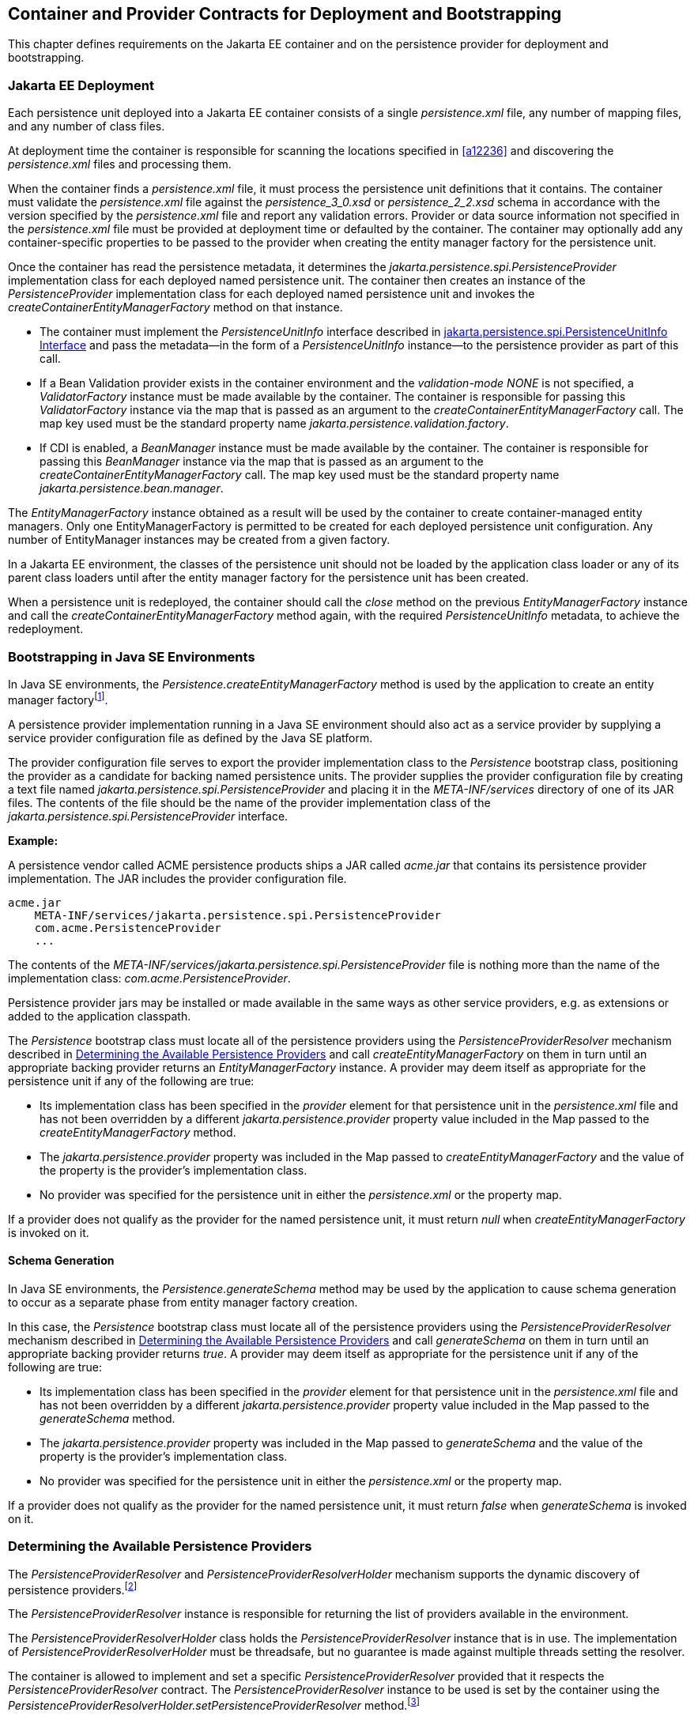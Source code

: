 //
// Copyright (c) 2017, 2020 Contributors to the Eclipse Foundation
//

== Container and Provider Contracts for Deployment and Bootstrapping

This chapter defines requirements on the Jakarta EE container and on
the persistence provider for deployment and bootstrapping.

=== Jakarta EE Deployment [[a12802]]

Each persistence unit deployed into a Jakarta EE
container consists of a single _persistence.xml_ file, any number of
mapping files, and any number of class files.

At deployment time the container is
responsible for scanning the locations specified in <<a12236>> and
discovering the _persistence.xml_ files and processing them.

When the container finds a _persistence.xml_
file, it must process the persistence unit definitions that it contains.
The container must validate the _persistence.xml_ file against the
__persistence_3_0.xsd__ or __persistence_2_2.xsd__ schema in accordance with
the version specified by the _persistence.xml_ file and report any validation errors.
Provider or data source information not specified in the _persistence.xml_ file
must be provided at deployment time or defaulted by the container. The
container may optionally add any container-specific properties to be
passed to the provider when creating the entity manager factory for the
persistence unit.

Once the container has read the persistence
metadata, it determines the _jakarta.persistence.spi.PersistenceProvider_
implementation class for each deployed named persistence unit. The
container then creates an instance of the _PersistenceProvider_
implementation class for each deployed named persistence unit and
invokes the _createContainerEntityManagerFactory_ method on that
instance.

* The container must implement the
_PersistenceUnitInfo_ interface described in <<a13160>> and pass the
metadata—in the form of a _PersistenceUnitInfo_ instance—to the
persistence provider as part of this call.
* If a Bean Validation provider exists in the
container environment and the _validation-mode_ _NONE_ is not specified,
a _ValidatorFactory_ instance must be made available by the container.
The container is responsible for passing this _ValidatorFactory_
instance via the map that is passed as an argument to the
_createContainerEntityManagerFactory_ call. The map key used must be the
standard property name _jakarta.persistence.validation.factory_.
* If CDI is enabled, a _BeanManager_ instance
must be made available by the container. The container is responsible
for passing this _BeanManager_ instance via the map that is passed as an
argument to the _createContainerEntityManagerFactory_ call. The map key
used must be the standard property name _jakarta.persistence.bean.manager_.

The _EntityManagerFactory_ instance obtained
as a result will be used by the container to create container-managed
entity managers. Only one EntityManagerFactory is permitted to be
created for each deployed persistence unit configuration. Any number of
EntityManager instances may be created from a given factory.

In a Jakarta EE environment, the classes of the
persistence unit should not be loaded by the application class loader or
any of its parent class loaders until after the entity manager factory
for the persistence unit has been created.

When a persistence unit is redeployed, the
container should call the _close_ method on the previous
_EntityManagerFactory_ instance and call the
_createContainerEntityManagerFactory_ method again, with the required
_PersistenceUnitInfo_ metadata, to achieve the redeployment.

=== Bootstrapping in Java SE Environments

In Java SE environments, the
_Persistence.createEntityManagerFactory_ method is used by the
application to create an entity manager factoryfootnote:[Use of these Java SE
bootstrapping APIs may be supported in Jakarta EE containers; however,
support for such use is not required.].

A persistence provider implementation running
in a Java SE environment should also act as a service provider by
supplying a service provider configuration file as defined by the Java
SE platform.

The provider configuration file serves to
export the provider implementation class to the _Persistence_ bootstrap
class, positioning the provider as a candidate for backing named
persistence units. The provider supplies the provider configuration file
by creating a text file named
_jakarta.persistence.spi.PersistenceProvider_ and placing it in the
_META-INF/services_ directory of one of its JAR files. The contents of
the file should be the name of the provider implementation class of the
_jakarta.persistence.spi.PersistenceProvider_ interface.

*Example:*

A persistence vendor called ACME persistence
products ships a JAR called _acme.jar_ that contains its persistence
provider implementation. The JAR includes the provider configuration
file.

----
acme.jar
    META-INF/services/jakarta.persistence.spi.PersistenceProvider
    com.acme.PersistenceProvider
    ...
----

The contents of the
_META-INF/services/jakarta.persistence.spi.PersistenceProvider_ file is
nothing more than the name of the implementation class:
_com.acme.PersistenceProvider_.

Persistence provider jars may be installed or
made available in the same ways as other service providers, e.g. as
extensions or added to the application classpath.

The _Persistence_ bootstrap class must locate
all of the persistence providers using the _PersistenceProviderResolver_
mechanism described in <<a12837>> and call
_createEntityManagerFactory_ on them in turn until an appropriate
backing provider returns an _EntityManagerFactory_ instance. A provider
may deem itself as appropriate for the persistence unit if any of the
following are true:

* Its implementation class has been specified
in the _provider_ element for that persistence unit in the
_persistence.xml_ file and has not been overridden by a different
_jakarta.persistence.provider_ property value included in the Map passed
to the _createEntityManagerFactory_ method.
* The _jakarta.persistence.provider_ property was
included in the Map passed to _createEntityManagerFactory_ and the value
of the property is the provider's implementation class.
* No provider was specified for the persistence
unit in either the _persistence.xml_ or the property map.

If a provider does not qualify as the
provider for the named persistence unit, it must return _null_ when
_createEntityManagerFactory_ is invoked on it.

==== Schema Generation

In Java SE environments, the
_Persistence.generateSchema_ method may be used by the application to
cause schema generation to occur as a separate phase from entity manager
factory creation.

In this case, the _Persistence_ bootstrap
class must locate all of the persistence providers using the
_PersistenceProviderResolver_ mechanism described in <<a12837>>
and call _generateSchema_ on them in turn until an
appropriate backing provider returns _true_. A provider may deem itself
as appropriate for the persistence unit if any of the following are
true:

* Its implementation class has been specified
in the _provider_ element for that persistence unit in the
_persistence.xml_ file and has not been overridden by a different
_jakarta.persistence.provider_ property value included in the Map passed
to the _generateSchema_ method.
* The _jakarta.persistence.provider_ property was
included in the Map passed to _generateSchema_ and the value of the
property is the provider's implementation class.
* No provider was specified for the persistence
unit in either the _persistence.xml_ or the property map.

If a provider does not qualify as the
provider for the named persistence unit, it must return _false_ when
_generateSchema_ is invoked on it.

=== Determining the Available Persistence Providers [[a12837]]

The _PersistenceProviderResolver_ and
_PersistenceProviderResolverHolder_ mechanism supports the dynamic
discovery of persistence providers.footnote:[In dynamic
environments (e.g., OSGi-based environments, containers based on dynamic
kernels, etc.), the list of persistence providers may change.]

The _PersistenceProviderResolver_ instance is
responsible for returning the list of providers available in the
environment.

The _PersistenceProviderResolverHolder_ class
holds the _PersistenceProviderResolver_ instance that is in use. The
implementation of _PersistenceProviderResolverHolder_ must be
threadsafe, but no guarantee is made against multiple threads setting
the resolver.

The container is allowed to implement
and set a specific _PersistenceProviderResolver_ provided that it
respects the _PersistenceProviderResolver_ contract. The
_PersistenceProviderResolver_ instance to be used is set by the
container using the
_PersistenceProviderResolverHolder.setPersistenceProviderResolver_
method.footnote:[If a custom
PersistenceProviderResolver is needed in a JavaSE environment, it must
be set before Persistence.createEntityManagerFactory is called. Note,
however, that the setPersistenceProviderResolver method is not intended
for general use, but rather is aimed at containers maintaining a dynamic
environment.]

If no _PersistenceProviderResolver_ is set,
the _PersistenceProviderResolverHolder_ must return a
_PersistenceProviderResolver_ that returns the providers whose
persistence provider jars have been installed or made available as
service providers or extensions. This default
_PersistenceProviderResolver_ instance does not guarantee the order in
which persistence providers are returned.

A _PersistenceProviderResolver_ must be threadsafe.

The
_PersistenceProviderResolver.getPersistenceProviders()_ method must be
used to determine the list of available persistence providers.

The results of calling the
_PersistenceProviderResolverHolder.getPersistenceProviderResolver_ and
the _PersistenceProviderResolver.getPersistenceProviders_ methods must
not be cached. In particular, the following methods must use the
_PersistenceProviderResolver_ instance returned by the
_PersistenceProviderResolverHolder.getPersistenceProviderResolver_
method to determine the list of available providers:


* _Persistence.createEntityManagerFactory(String)_
* _Persistence.createEntityManagerFactory(String, Map)_
* _PersistenceUtil.isLoaded(Object)_
* _PersistenceUtil.isLoaded(Object, String)_

These methods must not cache the list of
providers and must not cache the _PersistenceProviderResolver_ instance.

[NOTE]
====
Note that the
_PersistenceProviderResolver.getPersistenceProviders()_ method can
potentially be called many times. It is therefore recommended that the
implementation of this method make use of caching.
====

Note that only a single
_PersistenceProviderResolver_ instance can be defined in a given
classloader hierarchy at a given time.

==== PersistenceProviderResolver interface

[source,java]
----
package jakarta.persistence.spi;

import java.util.List;

/**
 * Determine the list of persistence providers available in the
 * runtime environment.
 *
 * <p> Implementations must be thread-safe.
 *
 * <p> Note that the <code>getPersistenceProviders</code> method can potentially
 * be called many times: it is recommended that the implementation
 * of this method make use of caching.
 *
 * @see PersistenceProvider
 * @since 2.0
 */
public interface PersistenceProviderResolver {

    /**
     * Returns a list of the <code>PersistenceProvider</code> implementations
     * available in the runtime environment.
     *
     * @return list of the persistence providers available
     *         in the environment
     */
    List<PersistenceProvider> getPersistenceProviders();

    /**
     * Clear cache of providers.
     *
     */
    void clearCachedProviders();
}
----

==== PersistenceProviderResolverHolder class

[source,java]
----
package jakarta.persistence.spi;

import java.util.List;

/**
 * Holds the global {@link PersistenceProviderResolver}
 * instance. If no <code>PersistenceProviderResolver</code> is set by the
 * environment, the default <code>PersistenceProviderResolver</code> is used.
 * Enable "jakarta.persistence.spi" logger to show diagnostic information.
 *
 * Implementations must be thread-safe.
 *
 * @since 2.0
 */
public class PersistenceProviderResolverHolder {

    private static PersistenceProviderResolver singleton = new DefaultPersistenceProviderResolver();

    /**
     * Returns the current persistence provider resolver.
     *
     * @return the current persistence provider resolver
     */
    public static PersistenceProviderResolver getPersistenceProviderResolver() {
        return singleton;
    }

    /**
     * Defines the persistence provider resolver used.
     *
     * @param resolver persistence provider resolver to be used.
     */
    public static void setPersistenceProviderResolver(PersistenceProviderResolver resolver) {
        if (resolver == null) {
            singleton = new DefaultPersistenceProviderResolver();
        } else {
            singleton = resolver;
        }
    }

}
----

=== Schema Generation [[a12917]]

In cases where a preconfigured database (or a
“legacy” database) is not used or is not available, the Java Persistence
schema generation facility may be used to generate the tables and other
database artifacts required by the persistence application. Whether
schema generation entails the creation of schemas proper in the database
is determined by the environment and the configuration of the schema
generation process, as described below.

Schema generation may happen either prior to
application deployment or when the entity manager factory is created as
part of the application deployment and initialization process.

* In Jakarta EE environments, the container may
call the _PersistenceProvider_ _generateSchema_ method separately from
and/or prior to the creation of the entity manager factory for the
persistence unit, or the container may pass additional information to
the _createContainerEntityManagerFactory_ call to cause schema
generation to happen as part of the entity manager factory creation and
application initialization process. The information passed to these
methods controls whether the generation occurs directly in the target
database, whether DDL scripts for schema generation are created, or
both.
* In Java SE environments, the application may
call the _Persistence_ _generateSchema_ method separately from and/or
prior to the creation of the entity manager factory or may pass
information to the _createEntityManagerFactory_ method to cause schema
generation to occur as part of the entity manager factory creation.

The application may provide DDL scripts to be
used for schema generation as described in <<a12384>>. The application developer
may package these scripts as part of the persistence unit or may specify
strings corresponding to file URLs for the location of such scripts. In
Jakarta EE environments, such scripts may be executed by the container, or
the container may direct the persistence provider to execute the
scripts. In Java SE environments, the execution of the scripts is the
responsibility of the persistence provider. In the absence of the
specification of scripts, schema generation, if requested, will be
determined by the object/relational metadata of the persistence unit.

The following standard properties are defined
for configuring the schema generation process. In Jakarta EE environments
these properties are passed by the container in the _Map_ argument to
either the _PersistenceProvider_ _generateSchema_ method or the
_createContainerEntityManagerFactory_ method. In Java SE environments,
they are passed in the _Map_ argument to either the _Persistence_
_generateSchema_ method or _createEntityManagerFactory_ method.

In Jakarta EE environments, any strings
corresponding to file URLs for script sources or targets must specify
absolute paths (not relative). In Jakarta EE environments, all source and
target file locations must be accessible to the application server
deploying the persistence unit

* _jakarta.persistence.schema-generation.database.action_ +
The _jakarta.persistence.schema-generation.database.action_ property specifies
the action to be taken by the persistence provider with regard to the
database artifacts. The values for this property are _"none"_,
_"create"_, _"drop-and-create"_, _"drop"_. If the
_jakarta.persistence.schema-generation.database.action_ property is not
specified, no schema generation actions must be taken on the database.
* _jakarta.persistence.schema-generation.scripts.action_ +
The _jakarta.persistence.schema-generation.scripts.action_ property specifies
which scripts are to be generated by the persistence provider. The
values for this property are _"none"_, _"create"_, _"drop-and-create"_
, _"drop"_. A script will only be generated if the script target is
specified. If this property is not specified, no scripts will be
generated.
* _jakarta.persistence.schema-generation.create-source_ +
The _jakarta.persistence.schema-generation.create-source_ property specifies
whether the creation of database artifacts is to occur on the basis of
the object/relational mapping metadata, DDL script, or a combination of
the two. The values for this property are _"metadata"_, _"script"_,
_"metadata-then-script"_, _"script-then-metadata"_. If this property
is not specified, and a script is specified by the
_jakarta.persistence.schema-generation.create-script-source_ property, the
script (only) will be used for schema generation; otherwise if this
property is not specified, schema generation will occur on the basis of
the object/relational mapping metadata (only). The
_"metadata-then-script"_ and _"script-then-metadata"_ values specify
that a combination of metadata and script is to be used and the order in
which this use is to occur. If either of these values is specified and
the resulting database actions are not disjoint, the results are
undefined and schema generation may fail.
* _jakarta.persistence.schema-generation.drop-source_ +
The _jakarta.persistence.schema-generation.drop-source_ property specifies
whether the dropping of database artifacts is to occur on the basis of
the object/relational mapping metadata, DDL script, or a combination of
the two. The values for this property are _"metadata"_, _"script"_,
_"metadata-then-script"_, _"script-then-metadata"_. If this property
is not specified, and a script is specified by the
_jakarta.persistence.schema-generation.drop-script-source_ property, the
script (only) will be used for the dropping of database artifacts;
otherwise if this property is not specified, the dropping of database
artifacts will occur on the basis of the object/relational mapping
metadata (only). The _"metadata-then-script"_ and
_"script-then-metadata"_ values specify that a combination of metadata
and script is to be used and the order in which this use is to occur. If
either of these values is specified and the resulting database actions
are not disjoint, the results are undefined and the dropping of database
artifacts may fail.
* _jakarta.persistence.schema-generation.create-database-schemas_ +
In Jakarta EE environments, it is anticipated
that the Jakarta EE platform provider may wish to control the creation of
database schemas rather than delegate this task to the persistence
provider. The
_jakarta.persistence.schema-generation.create-database-schemas_ property
specifies whether the persistence provider is to create the database
schema(s) in addition to creating database objects such as tables,
sequences, constraints, etc. The value of this boolean property should
be set to true if the persistence provider is to create schemas in the
database or to generate DDL that contains “CREATE SCHEMA” commands. If
this property is not supplied, the provider should not attempt to create
database schemas. This property may also be specified in Java SE
environments.
* _jakarta.persistence.schema-generation.scripts.create-target_, +
_jakarta.persistence.schema-generation.scripts.drop-target_ +
If scripts are to be generated, the target
locations for the writing of these scripts must be specified. +
The _jakarta.persistence.schema-generation.scripts.create-target_ property
specifies a _java.IO.Writer_ configured for use by the persistence
provider for output of the DDL script or a string specifying the file
URL for the DDL script. This property should only be specified if
scripts are to be generated. +
The _jakarta.persistence.schema-generation.scripts.drop-target_ property
specifies a _java.IO.Writer_ configured for use by the persistence
provider for output of the DDL script or a string specifying the file
URL for the DDL script. This property should only be specified if
scripts are to be generated.
* _jakarta.persistence.database-product-name_, +
_jakarta.persistence.database-major-version_, +
_jakarta.persistence.database-minor-version_ +
If scripts are to be generated by the
persistence provider and a connection to the target database is not
supplied, the _jakarta.persistence.database-product-name_ property must be
specified. The value of this property should be the value returned for
the target database by the JDBC _DatabaseMetaData_ method
_getDatabaseProductName_. If sufficient database version information is
not included in the result of this method, the
_jakarta.persistence.database-major-version_ and
_jakarta.persistence.database-minor-version_ properties should be
specified as needed. These should contain the values returned by the
JDBC _getDatabaseMajorVersion_ and _getDatabaseMinorVersion_ methods
respectively.
* _jakarta.persistence.schema-generation.create-script-source_, +
_jakarta.persistence.schema-generation.drop-script-source_ +
The _jakarta.persistence.schema-generation.create-script-source_ and
_jakarta.persistence.schema-generation.drop-script-source_ properties are
used for script execution. In Jakarta EE container environments, it is
generally expected that the container will be responsible for executing
DDL scripts, although the container is permitted to delegate this task
to the persistence provider. If DDL scripts are to be used in Java SE
environments or if the Jakarta EE container delegates the execution of
scripts to the persistence provider, these properties must be specified. +
The
_jakarta.persistence.schema-generation.create-script-source_ property
specifies a _java.IO.Reader_ configured for reading of the DDL script or
a string designating a file URL for the DDL script. +
The
_jakarta.persistence.schema-generation.drop-script-source_ property
specifies a _java.IO.Reader_ configured for reading of the DDL script or
a string designating a file URL for the DDL script.
* _jakarta.persistence.schema-generation.connection_ +
The _jakarta.persistence.schema-generation.connection_ property specifies the
JDBC connection to be used for schema generation. This is intended for
use in Jakarta EE environments, where the platform provider may want to
control the database privileges that are available to the persistence
provider. This connection is provided by the container, and should be
closed by the container when the schema generation request or entity
manager factory creation completes. The connection provided must have
credentials sufficient for the persistence provider to carry out the
requested actions. If this property is not specified, the persistence
provider should use the DataSource that has otherwise been provided.

==== Data Loading

Data loading, by means of the use of SQL
scripts, may occur as part of the schema generation process after the
creation of the database artifacts or independently of schema
generation. The specification of the
_jakarta.persistence.sql-load-script-source_ controls whether data loading
will occur.

* _jakarta.persistence.sql-load-script-source_ +
In Jakarta EE container environments, it is
generally expected that the container will be responsible for executing
data load scripts, although the container is permitted to delegate this
task to the persistence provider. If a load script is to be used in Java
SE environments or if the Jakarta EE container delegates the execution of
the load script to the persistence provider, this property must be
specified. + The
_jakarta.persistence.sql-load-script-source_ property specifies a
_java.IO.Reader_ configured for reading of the SQL load script for
database initialization or a string designating a file URL for the
script.

=== Responsibilities of the Persistence Provider

The persistence provider must implement the
_PersistenceProvider_ SPI.

In Jakarta EE environments, the persistence
provider must process the metadata that is passed to it at the time
_createContainerEntityManagerFactory_ method is called and create an
instance of _EntityManagerFactory_ using the _PersistenceUnitInfo_
metadata for the factory. The factory is then returned to the container.

In Java SE environments, the persistence
provider must validate the _persistence.xml_ file against the
_persistence_ schema that corresponds to the version specified by the
_persistence.xml_ file and report any validation errors.

The persistence provider processes the
metadata annotations on the managed classes of the persistence unit.

When the entity manager factory for a
persistence unit is created, it is the responsibility of the persistence
provider to initialize the state of the metamodel classes of the
persistence unit.

When the persistence provider obtains an
object/relational mapping file, it processes the definitions that it
contains. The persistence provider must validate any object/relational
mapping files against the object/relational mapping schema version
specified by the object/relational mapping file and report any
validation errors. The object relational mapping file must specify the
object/relational mapping schema that it is written against by
indicating the _version_ element.

In Java SE environments, the application can
pass the _ValidatorFactory_ instance via the map that is passed as an
argument to the _Persistence.createEntityManagerFactory_ call. The map
key used must be the standard property name
_jakarta.persistence.validation.factory_. If no _ValidatorFactory_
instance is provided by the application, and if a Bean Validation
provider is present in the classpath, the persistence provider must
instantiate the _ValidatorFactory_ using the default bootstrapping
approach as defined by the Bean Validation specification
<<a19498>>, namely
_Validation.buildDefaultValidatorFactory()_.

==== jakarta.persistence.spi.PersistenceProvider

The interface
_jakarta.persistence.spi.PersistenceProvider_ must be implemented by the
persistence provider.

It is invoked by the container in Jakarta EE
environments and by the _jakarta.persistence.Persistence_ class in Java SE
environments. The _jakarta.persistence.spi.PersistenceProvider_
implementation is not intended to be used by the application.

The _PersistenceProvider_ implementation
class must have a public no-arg constructor.

[source,java]
----
package jakarta.persistence.spi;

import jakarta.persistence.EntityManagerFactory;
import jakarta.persistence.Persistence;
import jakarta.persistence.PersistenceException;
import java.util.Map;

/**
 * Interface implemented by the persistence provider.
 *
 * <p> It is invoked by the container in Jakarta EE environments and
 * by the {@link Persistence} class in Java SE environments to
 * create an {@link EntityManagerFactory} and/or to cause
 * schema generation to occur.
 *
 * @since 1.0
 */
public interface PersistenceProvider {

    /**
     * Called by <code>Persistence</code> class when an
     * <code>EntityManagerFactory</code> is to be created.
     *
     * @param emName  the name of the persistence unit
     * @param map  a Map of properties for use by the
     * persistence provider. These properties may be used to
     * override the values of the corresponding elements in
     * the <code>persistence.xml</code> file or specify values for
     * properties not specified in the <code>persistence.xml</code>
     * (and may be null if no properties are specified).
     * @return EntityManagerFactory for the persistence unit,
     * or null if the provider is not the right provider
     */
    public EntityManagerFactory createEntityManagerFactory(String emName, Map map);

    /**
     * Called by the container when an <code>EntityManagerFactory</code>
     * is to be created.
     *
     * @param info  metadata for use by the persistence provider
     * @param map  a Map of integration-level properties for use
     * by the persistence provider (may be null if no properties
     * are specified).  These properties may include properties to
     * control schema generation.
     * If a Bean Validation provider is present in the classpath,
     * the container must pass the <code>ValidatorFactory</code> instance in
     * the map with the key <code>"jakarta.persistence.validation.factory"</code>.
     * If the containing archive is a bean archive, the container
     * must pass the BeanManager instance in the map with the key
     * <code>"jakarta.persistence.bean.manager"</code>.
     * @return EntityManagerFactory for the persistence unit
     * specified by the metadata
     */
    public EntityManagerFactory createContainerEntityManagerFactory(PersistenceUnitInfo info, Map map);


    /**
     * Create database schemas and/or tables and/or create DDL
     * scripts as determined by the supplied properties.
     * <p>
     * Called by the container when schema generation is to
     * occur as a separate phase from creation of the entity
     * manager factory.
     * <p>
     * @param info metadata for use by the persistence provider
     * @param map properties for schema generation;  these may
     *             also include provider-specific properties
     * @throws PersistenceException if insufficient or inconsistent
     *         configuration information is provided of if schema
     *         generation otherwise fails
     *
     * @since 2.1
     */
    public void generateSchema(PersistenceUnitInfo info, Map map);

    /**
     * Create database schemas and/or tables and/or create DDL
     * scripts as determined by the supplied properties.
     * <p>
     * Called by the Persistence class when schema generation is to
     * occur as a separate phase from creation of the entity
     * manager factory.
     * <p>
     * @param persistenceUnitName the name of the persistence unit
     * @param map properties for schema generation;  these may
     *             also contain provider-specific properties.  The
     *             value of these properties override any values that
     *             may have been configured elsewhere.
     * @return true  if schema was generated, otherwise false
     * @throws PersistenceException if insufficient or inconsistent
     *         configuration information is provided or if schema
     *         generation otherwise fails
     *
     * @since 2.1
     */
    public boolean generateSchema(String persistenceUnitName, Map map);

    /**
     * Return the utility interface implemented by the persistence
     * provider.
     * @return ProviderUtil interface
     *
     * @since 2.0
     */
    public ProviderUtil getProviderUtil();
}
----

The properties used in the
_createEntityManagerFactory_ method in Java SE environments are
described further in <<a13443>> below.

==== jakarta.persistence.spi.ProviderUtil

The _ProviderUtil_ interface is invoked by
the _PersistenceUtil_ implementation to determine the load status of an
entity or entity attribute. It is not intended to be invoked by the
application.

[source,java]
----
package jakarta.persistence.spi;

import jakarta.persistence.PersistenceUtil;

/**
 * Utility interface implemented by the persistence provider.  This
 * interface is invoked by the {@link
 * PersistenceUtil} implementation to determine
 * the load status of an entity or entity attribute.
 *
 * @since 2.0
 */
public interface ProviderUtil {

    /**
     * If the provider determines that the entity has been provided
     * by itself and that the state of the specified attribute has
     * been loaded, this method returns <code>LoadState.LOADED</code>.
     * <p> If the provider determines that the entity has been provided
     * by itself and that either entity attributes with <code>FetchType.EAGER</code>
     * have not been loaded or that the state of the specified
     * attribute has not been loaded, this methods returns
     * <code>LoadState.NOT_LOADED</code>.
     * <p> If a provider cannot determine the load state, this method
     * returns <code>LoadState.UNKNOWN</code>.
     * <p> The provider's implementation of this method must not obtain
     * a reference to an attribute value, as this could trigger the
     * loading of entity state if the entity has been provided by a
     * different provider.
     * @param entity  entity instance
     * @param attributeName  name of attribute whose load status is
     *        to be determined
     * @return load status of the attribute
     */
    public LoadState isLoadedWithoutReference(Object entity, String attributeName);

    /**
     * If the provider determines that the entity has been provided
     * by itself and that the state of the specified attribute has
     * been loaded, this method returns <code>LoadState.LOADED</code>.
     * <p> If a provider determines that the entity has been provided
     * by itself and that either the entity attributes with <code>FetchType.EAGER</code>
     * have not been loaded or that the state of the specified
     * attribute has not been loaded, this method returns
     * return <code>LoadState.NOT_LOADED</code>.
     * <p> If the provider cannot determine the load state, this method
     * returns <code>LoadState.UNKNOWN</code>.
     * <p> The provider's implementation of this method is permitted to
     * obtain a reference to the attribute value.  (This access is
     * safe because providers which might trigger the loading of the
     * attribute state will have already been determined by
     * <code>isLoadedWithoutReference</code>. )
     *
     * @param entity  entity instance
     * @param attributeName  name of attribute whose load status is
     *        to be determined
     * @return load status of the attribute
     */
    public LoadState isLoadedWithReference(Object entity, String attributeName);

    /**
     * If the provider determines that the entity has been provided
     * by itself and that the state of all attributes for which
     * <code>FetchType.EAGER</code> has been specified have been loaded, this
     * method returns <code>LoadState.LOADED</code>.
     * <p> If the provider determines that the entity has been provided
     * by itself and that not all attributes with <code>FetchType.EAGER</code>
     * have been loaded, this method returns <code>LoadState.NOT_LOADED</code>.
     * <p> If the provider cannot determine if the entity has been
     * provided by itself, this method returns <code>LoadState.UNKNOWN</code>.
     * <p> The provider's implementation of this method must not obtain
     * a reference to any attribute value, as this could trigger the
     * loading of entity state if the entity has been provided by a
     * different provider.
     * @param entity whose loaded status is to be determined
     * @return load status of the entity
     */
    public LoadState isLoaded(Object entity);
}
----

[source,java]
----
package jakarta.persistence.spi;

/**
 * Load states returned by the {@link ProviderUtil} SPI methods.
 * @since 2.0
 *
 */
public enum LoadState {
    /** The state of the element is known to have been loaded. */
    LOADED,
    /** The state of the element is known not to have been loaded. */
    NOT_LOADED,
    /** The load state of the element cannot be determined. */
    UNKNOWN
}
----

=== jakarta.persistence.spi.PersistenceUnitInfo Interface [[a13160]]

[source,java]
----
package jakarta.persistence.spi;

import javax.sql.DataSource;
import java.util.List;
import java.util.Properties;
import java.net.URL;
import jakarta.persistence.SharedCacheMode;
import jakarta.persistence.ValidationMode;
import jakarta.persistence.EntityManagerFactory;

/**
 * Interface implemented by the container and used by the
 * persistence provider when creating an {@link EntityManagerFactory}.
 *
 * @since 1.0
 */
public interface PersistenceUnitInfo {

    /**
     * Returns the name of the persistence unit. Corresponds to the
     * <code>name</code> attribute in the <code>persistence.xml</code> file.
     * @return  the name of the persistence unit
     */
    public String getPersistenceUnitName();

    /**
     * Returns the fully qualified name of the persistence provider
     * implementation class. Corresponds to the <code>provider</code> element in
     * the <code>persistence.xml</code> file.
     * @return  the fully qualified name of the persistence provider
     * implementation class
     */
    public String getPersistenceProviderClassName();

    /**
     * Returns the transaction type of the entity managers created by
     * the <code>EntityManagerFactory</code>. The transaction type corresponds to
     * the <code>transaction-type</code> attribute in the <code>persistence.xml</code> file.
     * @return  transaction type of the entity managers created
     * by the EntityManagerFactory
     */
    public PersistenceUnitTransactionType getTransactionType();

    /**
     * Returns the JTA-enabled data source to be used by the
     * persistence provider. The data source corresponds to the
     * <code>jta-data-source</code> element in the <code>persistence.xml</code> file or is
     * provided at deployment or by the container.
     * @return the JTA-enabled data source to be used by the
     * persistence provider
     */
    public DataSource getJtaDataSource();

    /**
     * Returns the non-JTA-enabled data source to be used by the
     * persistence provider for accessing data outside a JTA
     * transaction. The data source corresponds to the named
     * <code>non-jta-data-source</code> element in the <code>persistence.xml</code> file or
     * provided at deployment or by the container.
     * @return the non-JTA-enabled data source to be used by the
     * persistence provider for accessing data outside a JTA
     * transaction
     */
    public DataSource getNonJtaDataSource();

    /**
     * Returns the list of the names of the mapping files that the
     * persistence provider must load to determine the mappings for
     * the entity classes. The mapping files must be in the standard
     * XML mapping format, be uniquely named and be resource-loadable
     * from the application classpath.  Each mapping file name
     * corresponds to a <code>mapping-file</code> element in the
     * <code>persistence.xml</code> file.
     * @return the list of mapping file names that the persistence
     * provider must load to determine the mappings for the entity
     * classes
     */
    public List<String> getMappingFileNames();

    /**
     * Returns a list of URLs for the jar files or exploded jar
     * file directories that the persistence provider must examine
     * for managed classes of the persistence unit. Each URL
     * corresponds to a <code>jar-file</code> element in the
     * <code>persistence.xml</code> file. A URL will either be a
     * file: URL referring to a jar file or referring to a directory
     * that contains an exploded jar file, or some other URL from
     * which an InputStream in jar format can be obtained.
     * @return a list of URL objects referring to jar files or
     * directories
     */
    public List<URL> getJarFileUrls();

    /**
     * Returns the URL for the jar file or directory that is the
     * root of the persistence unit. (If the persistence unit is
     * rooted in the WEB-INF/classes directory, this will be the
     * URL of that directory.)
     * The URL will either be a file: URL referring to a jar file
     * or referring to a directory that contains an exploded jar
     * file, or some other URL from which an InputStream in jar
     * format can be obtained.
     * @return a URL referring to a jar file or directory
     */
    public URL getPersistenceUnitRootUrl();

    /**
     * Returns the list of the names of the classes that the
     * persistence provider must add to its set of managed
     * classes. Each name corresponds to a named <code>class</code> element in the
     * <code>persistence.xml</code> file.
     * @return the list of the names of the classes that the
     * persistence provider must add to its set of managed
     * classes
     */
    public List<String> getManagedClassNames();

    /**
     * Returns whether classes in the root of the persistence unit
     * that have not been explicitly listed are to be included in the
     * set of managed classes. This value corresponds to the
     * <code>exclude-unlisted-classes</code> element in the <code>persistence.xml</code> file.
     * @return whether classes in the root of the persistence
     * unit that have not been explicitly listed are to be
     * included in the set of managed classes
     */
    public boolean excludeUnlistedClasses();

    /**
     * Returns the specification of how the provider must use
     * a second-level cache for the persistence unit.
     * The result of this method corresponds to the <code>shared-cache-mode</code>
     * element in the <code>persistence.xml</code> file.
     * @return the second-level cache mode that must be used by the
     * provider for the persistence unit
     *
     * @since 2.0
     */
    public SharedCacheMode getSharedCacheMode();

    /**
     * Returns the validation mode to be used by the persistence
     * provider for the persistence unit.  The validation mode
     * corresponds to the <code>validation-mode</code> element in the
     * <code>persistence.xml</code> file.
     * @return the validation mode to be used by the
     * persistence provider for the persistence unit
     *
     * @since 2.0
     */
    public ValidationMode getValidationMode();

    /**
     * Returns a properties object. Each property corresponds to a
     * <code>property</code> element in the <code>persistence.xml</code> file
     * or to a property set by the container.
     * @return Properties object
     */
    public Properties getProperties();

    /**
     * Returns the schema version of the <code>persistence.xml</code> file.
     * @return persistence.xml schema version
     *
     * @since 2.0
     */
    public String getPersistenceXMLSchemaVersion();

    /**
     * Returns ClassLoader that the provider may use to load any
     * classes, resources, or open URLs.
     * @return ClassLoader that the provider may use to load any
     * classes, resources, or open URLs
     */
    public ClassLoader getClassLoader();

    /**
     * Add a transformer supplied by the provider that will be
     * called for every new class definition or class redefinition
     * that gets loaded by the loader returned by the
     * {@link PersistenceUnitInfo#getClassLoader} method. The transformer
     * has no effect on the result returned by the
     * {@link PersistenceUnitInfo#getNewTempClassLoader} method.
     * Classes are only transformed once within the same classloading
     * scope, regardless of how many persistence units they may be
     * a part of.
     * @param transformer   provider-supplied transformer that the
     * container invokes at class-(re)definition time
     */
    public void addTransformer(ClassTransformer transformer);

    /**
     * Return a new instance of a ClassLoader that the provider may
     * use to temporarily load any classes, resources, or open
     * URLs. The scope and classpath of this loader is exactly the
     * same as that of the loader returned by {@link
     * PersistenceUnitInfo#getClassLoader}. None of the classes loaded
     * by this class loader will be visible to application
     * components. The provider may only use this ClassLoader within
     * the scope of the {@link
     * PersistenceProvider#createContainerEntityManagerFactory} call.
     * @return temporary ClassLoader with same visibility as current
     * loader
     */
    public ClassLoader getNewTempClassLoader();
}
----

The enum
_jakarta.persistence.spi.PersistenceUnitTransactionType_ defines whether
the entity managers created by the factory will be JTA or resource-local
entity managers.

[source,java]
----
package jakarta.persistence.spi;

import jakarta.persistence.EntityManagerFactory;

/**
 * Specifies whether entity managers created by the {@link
 * EntityManagerFactory} will be JTA or
 * resource-local entity managers.
 *
 * @since 1.0
 */
public enum PersistenceUnitTransactionType {

    /** JTA entity managers will be created. */
    JTA,

    /** Resource-local entity managers will be created. */
    RESOURCE_LOCAL
}
----

The enum _jakarta.persistence.SharedCacheMode_
defines the use of caching. The _persistence.xml_ _shared-cache-mode_
element has no default value. The _getSharedCacheMode_ method must
return _UNSPECIFIED_ if the _shared-cache-mode_ element has not been
specified for the persistence unit.

[source,java]
----
package jakarta.persistence;

import jakarta.persistence.spi.PersistenceUnitInfo;

/**
 * Specifies how the provider must use a second-level cache for the
 * persistence unit.  Corresponds to the value of the <code>persistence.xml</code>
 * <code>shared-cache-mode</code> element, and returned as the result of
 * {@link PersistenceUnitInfo#getSharedCacheMode()}.
 *
 * @since 2.0
 */
public enum SharedCacheMode {

    /**
     * All entities and entity-related state and data are cached.
     */
    ALL,

    /**
     * Caching is disabled for the persistence unit.
     */
    NONE,

    /**
     * Caching is enabled for all entities for <code>Cacheable(true)</code>
     * is specified.  All other entities are not cached.
     */
    ENABLE_SELECTIVE,

    /**
     * Caching is enabled for all entities except those for which
     * <code>Cacheable(false)</code> is specified.  Entities for which
     * <code>Cacheable(false)</code> is specified are not cached.
     */
    DISABLE_SELECTIVE,

    /**
     *
     * Caching behavior is undefined: provider-specific defaults may apply.
     */
    UNSPECIFIED
}
----

The enum _jakarta.persistence.ValidationMode_
defines the validation mode.

[source,java]
----
package jakarta.persistence;

/**
 * The validation mode to be used by the provider for the persistence
 * unit.
 *
 * @since 2.0
 */
public enum ValidationMode {

    /**
     * If a Bean Validation provider is present in the environment,
     * the persistence provider must perform the automatic validation
     * of entities.  If no Bean Validation provider is present in the
     * environment, no lifecycle event validation takes place.
     * This is the default behavior.
     */
    AUTO,

    /**
     * The persistence provider must perform the lifecycle event
     * validation.  It is an error if there is no Bean Validation
     * provider present in the environment.
     */
    CALLBACK,

    /**
     * The persistence provider must not perform lifecycle event validation.
     */
    NONE
}
----

==== jakarta.persistence.spi.ClassTransformer Interface

The _jakarta.persistence.spi.ClassTransformer_
interface is implemented by a persistence provider that wants to
transform entities and managed classes at class load time or at class
redefinition time.

[source,java]
----
package jakarta.persistence.spi;

import java.security.ProtectionDomain;
import java.lang.instrument.IllegalClassFormatException;

/**
 * A persistence provider supplies an instance of this
 * interface to the {@link PersistenceUnitInfo#addTransformer
 * PersistenceUnitInfo.addTransformer}
 * method. The supplied transformer instance will get
 * called to transform entity class files when they are
 * loaded or redefined. The transformation occurs before
 * the class is defined by the JVM.
 *
 * @since 1.0
 */
public interface ClassTransformer {

    /**
     * Invoked when a class is being loaded or redefined.
     * The implementation of this method may transform the
     * supplied class file and return a new replacement class
     * file.
     *
     * @param loader  the defining loader of the class to be
     *        transformed, may be null if the bootstrap loader
     * @param className  the name of the class in the internal form
     *        of fully qualified class and interface names
     * @param classBeingRedefined  if this is a redefine, the
     *        class being redefined, otherwise null
     * @param protectionDomain  the protection domain of the
     *        class being defined or redefined
     * @param classfileBuffer  the input byte buffer in class
     *        file format - must not be modified
     * @return a well-formed class file buffer (the result of
     *         the transform), or null if no transform is performed
     * @throws IllegalClassFormatException  if the input does
     *         not represent a well-formed class file
     */
    byte[] transform(ClassLoader loader,
                     String className,
                     Class<?> classBeingRedefined,
                     ProtectionDomain protectionDomain,
                     byte[] classfileBuffer)
        throws IllegalClassFormatException;
}
----

=== jakarta.persistence.Persistence Class [[a13443]]

The _Persistence_ class is used to obtain an
_EntityManagerFactory_ instance in Java SE environments. It may also be
used for schema generation— i.e., to create database schemas and/or
tables and/or to create DDL scripts.

The _Persistence_ class is available in a
Jakarta EE container environment as well; however, support for the Java SE
bootstrapping APIs is not required in container environments.

The _Persistence_ class is used to obtain a
_PersistenceUtil_ instance in both Jakarta EE and Java SE environments.

[source,java]
----
package jakarta.persistence;

import java.util.List;
import java.util.Map;
import java.util.Set;
import java.util.HashSet;
import jakarta.persistence.spi.PersistenceProvider;
import jakarta.persistence.spi.PersistenceProviderResolver;
import jakarta.persistence.spi.PersistenceProviderResolverHolder;
import jakarta.persistence.spi.LoadState;

/**
 * Bootstrap class that is used to obtain an {@link EntityManagerFactory}
 * in Java SE environments.  It may also be used to cause schema
 * generation to occur.
 *
 * <p> The <code>Persistence</code> class is available in a Jakarta EE
 * container environment as well; however, support for the Java SE
 * bootstrapping APIs is not required in container environments.
 *
 * <p> The <code>Persistence</code> class is used to obtain a {@link
 * PersistenceUtil PersistenceUtil} instance in both
 * Jakarta EE and Java SE environments.
 *
 * @since 1.0
 */
public class Persistence {

    /**
     * Create and return an EntityManagerFactory for the named
     * persistence unit.
     *
     * @param persistenceUnitName
     *            the name of the persistence unit
     * @return the factory that creates EntityManagers configured according to
     *         the specified persistence unit
     */
    public static EntityManagerFactory createEntityManagerFactory(String persistenceUnitName) {
        return createEntityManagerFactory(persistenceUnitName, null);
    }

    /**
     * Create and return an EntityManagerFactory for the named persistence unit
     * using the given properties.
     *
     * @param persistenceUnitName
     *            the name of the persistence unit
     * @param properties
     *            Additional properties to use when creating the factory.
     *            These properties may include properties to control
     *            schema generation.  The values of these properties override
     *            any values that may have been configured elsewhere.
     * @return the factory that creates EntityManagers configured according to
     *         the specified persistence unit.
     */
    public static EntityManagerFactory createEntityManagerFactory(String persistenceUnitName, Map properties) {

        EntityManagerFactory emf = null;
        PersistenceProviderResolver resolver = PersistenceProviderResolverHolder.getPersistenceProviderResolver();

        List<PersistenceProvider> providers = resolver.getPersistenceProviders();

        for (PersistenceProvider provider : providers) {
            emf = provider.createEntityManagerFactory(persistenceUnitName, properties);
            if (emf != null) {
                break;
            }
        }
        if (emf == null) {
            throw new PersistenceException("No Persistence provider for EntityManager named " + persistenceUnitName);
        }
        return emf;
    }


    /**
     * Create database schemas and/or tables and/or create DDL
     * scripts as determined by the supplied properties.
     * <p>
     * Called when schema generation is to occur as a separate phase
     * from creation of the entity manager factory.
     * <p>
     * @param persistenceUnitName the name of the persistence unit
     * @param map properties for schema generation;  these may
     *             also contain provider-specific properties.  The
     *             value of these properties override any values that
     *             may have been configured elsewhere..
     * @throws PersistenceException if insufficient or inconsistent
     *         configuration information is provided or if schema
     *         generation otherwise fails.
     *
     * @since 2.1
     */
    public static void generateSchema(String persistenceUnitName, Map map) {
        PersistenceProviderResolver resolver = PersistenceProviderResolverHolder.getPersistenceProviderResolver();
        List<PersistenceProvider> providers = resolver.getPersistenceProviders();

        for (PersistenceProvider provider : providers) {
            if (provider.generateSchema(persistenceUnitName, map)) {
                return;
            }
        }

        throw new PersistenceException("No Persistence provider to generate schema named " + persistenceUnitName);
    }


    /**
     * Return the PersistenceUtil instance
     * @return PersistenceUtil instance
     * @since 2.0
     */
    public static PersistenceUtil getPersistenceUtil() {
       // ...
    }

    // ...
}
----

The _properties_ argument passed to the
_createEntityManagerFactory_ method is used to specify both standard and
vendor-specific properties and hints intended for use in creating the
entity manager factory.

The following properties correspond to the
elements and properties in the _persistence.xml_ file. When any of these
properties are specified in the Map parameter passed to the
_createEntityManagerFactory_ method, their values override the values of
the corresponding elements and properties in the _persistence.xml_ file
for the named persistence unit. They also override any defaults that the
persistence provider might have applied.

* _jakarta.persistence.lock.timeout_ — integer
value in milliseconds for pessimistic lock timeout or string
corresponding to integer value. This corresponds to the property of the
same name in the _persistence.xml_, and is a hint only. See <<a2132>>.
* _jakarta.persistence.query.timeout_ — integer
value in milliseconds for query timeout or string corresponding to
integer value. This corresponds to the property of the same name in the
_persistence.xml_, and is a hint only. See <<a4391>>.
* _jakarta.persistence.provider_ — string
corresponding to the _provider_ element in the pe _rsistence.xml_. See
<<a12300>>.
* _jakarta.persistence.transactionType_ — string
corresponding to the _transaction-type_ attribute in the
_persistence.xml_. See <<a12296>>.
* _jakarta.persistence.jtaDataSource_ — string
corresponding to the _jta-data-source_ element in the _persistence.xml_.
See <<a12302>>.
* _jakarta.persistence.nonJtaDataSource_ —
string corresponding to the _non-jta-data-source_ element in the
_persistence.xml_. See <<a12302>>.
* _jakarta.persistence.sharedCache.mode_
— string corresponding to the _shared-cache-mode_ element in the
_persistence.xml_. See <<a12380>>.
* _jakarta.persistence.validation.mode_ — string
corresponding to the _validation-mode_ element in the _persistence.xml_
. The value is " _auto_ ", " _callback_ ", or " _none_ ". See
<<a12382>> and <<a2374>>.
* _jakarta.persistence.validation.group.pre-persist_ — string corresponding
to the _jakarta.persistence.validation.group.pre-persist_ property in the
_persistence.xml_. See <<a12384>> and <<a2380>>.
* _jakarta.persistence.validation.group.pre-update_ — string corresponding
to the _jakarta.persistence.validation.group.pre-update_ property in the
_persistence.xml_. See <<a12384>> and <<a2380>>.
* _jakarta.persistence.validation.group.pre-remove_ — string corresponding
to the _jakarta.persistence.validation.group.pre-remove_ property in the
_persistence.xml_. See <<a12384>> and <<a2380>>.
* _jakarta.persistence.schema-generation.create-script-source_ — string
corresponding to the
_jakarta.persistence.schema-generation.create-script-source_ property in
the _persistence.xml_. See <<a12384>>.
* _jakarta.persistence.schema-generation.drop-script-source_ — string
corresponding to the
_jakarta.persistence.schema-generation.drop-script-source_ property in
the _persistence.xml_. See <<a12384>>.
* _jakarta.persistence.sql-load-script-source_ —
string corresponding to the _jakarta.persistence.sql-load-script-source_
property in the _persistence.xml_. See <<a12384>>.
* _jakarta.persistence.schema-generation.database.action_ — string
corresponding to the
_jakarta.persistence.schema-generation.database.action_ property in the
_persistence.xml_. See <<a12384>>.
* _jakarta.persistence.schema-generation.scripts.action_ — string
corresponding to the
_jakarta.persistence.schema-generation.scripts.action_ property in the
_persistence.xml_. See <<a12384>>.
* _jakarta.persistence.schema-generation.create-source_ — string
corresponding to the _jakarta.persistence.schema-generation.create-source_
property in the _persistence.xml_. See <<a12384>>.
* _jakarta.persistence.schema-generation.drop-source_ — string corresponding
to the _jakarta.persistence.schema-generation.drop-source_ property in
the _persistence.xml_. See <<a12384>>.
* _jakarta.persistence.schema-generation.scripts.create-target_ —string
corresponding to the
_jakarta.persistence.schema-generation.scripts.create-target_ property in
the _persistence.xml_. See <<a12384>>.
* _jakarta.persistence.schema-generation.scripts.drop-target_ — string
corresponding to the
_jakarta.persistence.schema-generation.scripts.drop-target_ property in
the _persistence.xml_. See <<a12384>>.

The following additional standard properties
are defined by this specification for the configuration of the entity
manager factory:

* _jakarta.persistence.jdbc.driver_ — value is
the fully qualified name of the driver class.
* _jakarta.persistence.jdbc.url_ — string
corresponding to the driver-specific URL.
* _jakarta.persistence.jdbc.user_ — value is the
username used by database connection.
* _jakarta.persistence.jdbc.password_ — value is
the password for database connection validation.
* _jakarta.persistence.dataSource_ — value is
instance of _javax.sql.DataSource_ to be used for the specified
persistence unit.
* _jakarta.persistence.validation.factory_ —
value is instance of _jakarta.validation.ValidatorFactory_.

Any number of vendor-specific properties may
also be included in the map. If a persistence provider does not
recognize a property (other than a property defined by this
specification), the provider must ignore it.

Vendors should use vendor namespaces for
properties (e.g., _com.acme.persistence.logging_). Entries that make
use of the namespace _jakarta.persistence_ and its subnamespaces must not
be used for vendor-specific information. The namespace
_jakarta.persistence_ is reserved for use by this specification.

=== PersistenceUtil Interface

This interface is used to determine load
state. The semantics of the methods of this interface are defined in
<<a13592>> below.

[source,java]
----
package jakarta.persistence;

/**
 * Utility interface between the application and the persistence
 * provider(s).
 *
 * <p> The <code>PersistenceUtil</code> interface instance obtained from the
 * {@link Persistence} class is used to determine the load state of an
 * entity or entity attribute regardless of which persistence
 * provider in the environment created the entity.
 *
 * @since 2.0
 */
public interface PersistenceUtil {

    /**
     * Determine the load state of a given persistent attribute.
     * @param entity  entity containing the attribute
     * @param attributeName name of attribute whose load state is
     *        to be determined
     * @return false if entity's state has not been loaded or
     *  if the attribute state has not been loaded, else true
     */
    public boolean isLoaded(Object entity, String attributeName);

    /**
     * Determine the load state of an entity.
     * This method can be used to determine the load state
     * of an entity passed as a reference.  An entity is
     * considered loaded if all attributes for which
     * <code>FetchType.EAGER</code> has been specified have been loaded.
     * <p> The <code>isLoaded(Object, String)</code> method should be used to
     * determine the load state of an attribute.
     * Not doing so might lead to unintended loading of state.
     * @param entity whose load state is to be determined
     * @return false if the entity has not been loaded, else true
     */
    public boolean isLoaded(Object entity);
}
----

==== Contracts for Determining the Load State of an Entity or Entity Attribute [[a13592]]

The implementation of the
_PersistenceUtil.isLoaded(Object)_ method must determine the list of
persistence providers available in the runtime
environmentfootnote:[The determining of
the persistence providers that are available is discussed in <<a12837>>.] and call the
_ProviderUtil.isLoaded(Object)_ method on each of them until either:

* one provider returns _LoadState.LOADED_. In
this case _PersistenceUtil.isLoaded_ returns _true_.
* one provider returns _LoadState.NOT_LOADED_.
In this case _PersistenceUtil.isLoaded_ returns _false_.
* all providers return _LoadState.UNKNOWN_. In
this case _PersistenceUtil.isLoaded_ returns _true_.

If the _PersistenceUtil_ implementation
determines that only a single provider is available in the environment,
it is permitted to use provider-specific methods to determine the result
of _isLoaded(Object)_ as long as the semantics defined in <<a2019>> are observed.

The implementation of the
_PersistenceUtil.isLoaded(Object,String)_ method must determine the list
of persistence providers available in the environment and call the
_ProviderUtil.isLoadedWithoutReference_ method on each of them until
either:

* one provider returns _LoadState.LOADED_. In
this case _PersistenceUtil.isLoaded_ returns _true_.
* one provider returns _LoadState.NOT_LOADED_.
In this case _PersistenceUtil.isLoaded_ returns _false_.
* all providers return _LoadState.UNKNOWN_. In
this case, the _PersistenceUtil.isLoaded_ method then calls
_ProviderUtil.isLoadedWithReference_ on each of the providers until:
** one provider returns _LoadState.LOADED_. In
this case _PersistenceUtil.isLoaded_ return _true_.
** one provider returns _LoadState.NOT_LOADED_.
In this case, _PersistenceUtil.isLoaded_ returns _false_.
** all providers return _LoadState.UNKNOWN_. In
this case, _PersistenceUtil.isLoaded_ returns _true_.

If the _PersistenceUtil_ implementation
determines that only a single provider is available in the environment,
it is permitted to use provider specific methods to determine the result
of _isLoaded(Object, String)_ as long as the semantics defined in
<<a2019>> are observed.

NOTE: The rationale for splitting the
determination of load state between the methods isLoadedWithoutReference
and isLoadedWithReference is the following.

* _It is assumed that the provider that loaded
the entity is present in the environment._
* _Providers that use bytecode enhancement
don't need to access an attribute reference to determine its load state,
and can determine if the entity has been provided by them._
* _By first querying all providers using
bytecode enhancement, it is insured that no attribute will be loaded by
side effect._
* _Proxy-based providers do need to access an
attribute reference to determine load state, but will not trigger
attribute loading as a side effect._
* _If no provider recognizes an entity as
provided by it, it is assumed to be an object that is not instrumented
and is considered loaded._